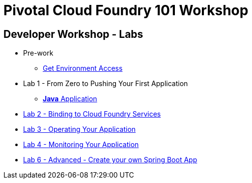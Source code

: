 = Pivotal Cloud Foundry 101 Workshop

//== Schedule
//
//This one day hands-on classroom style session will provide developers with hands on experience with Pivotal Cloud Foundry concepts, //architecture and fundamentals of pushing code and building applications. The session includes presentations, demos and hands on labs
//
//* link:FedExCloudNativeRoadshow-MEM.pdf[Agenda]
//
//== Course Materials
//
//* Session 1: link:presentations/1-Workshop_Kickoff.pdf[Kickoff]
//* Session 2: link:presentations/2-Cloud_Native_Introduction.pdf[Cloud Native Introduction]
//* Session 3: link:presentations/3-Pivotal_Cloud_Foundry.pdf[Pivotal Cloud Foundry]
//* Session 4: link:presentations/4-Services.pdf[Pivotal Cloud Foundry Services]
//* Session 5: link:presentations/5-Spring_Boot_Primer.pdf[Spring Boot Primer]
//* Session 6: link:presentations/6-The_Cloud_Native_Enterprise.pdf[The Cloud Native Enterprise]
//* Session 7: link:presentations/7-Hands-on_Lab.pdf[Hands On Lab]
//* Session 8: link:presentations/8-Wrapup.pdf[Wrapup]

== Developer Workshop - Labs
** Pre-work
*** link:labs/labaccess.adoc[Get Environment Access]
** Lab 1 - From Zero to Pushing Your First Application
*** link:labs/lab1/lab.adoc[**Java** Application]
** link:labs/lab2/lab.adoc[Lab 2 - Binding to Cloud Foundry Services]
** link:labs/lab3/lab.adoc[Lab 3 - Operating Your Application]
** link:labs/lab4/lab.adoc[Lab 4 - Monitoring Your Application]
** link:labs/lab6/lab.adoc[Lab 6 - Advanced - Create your own Spring Boot App]
